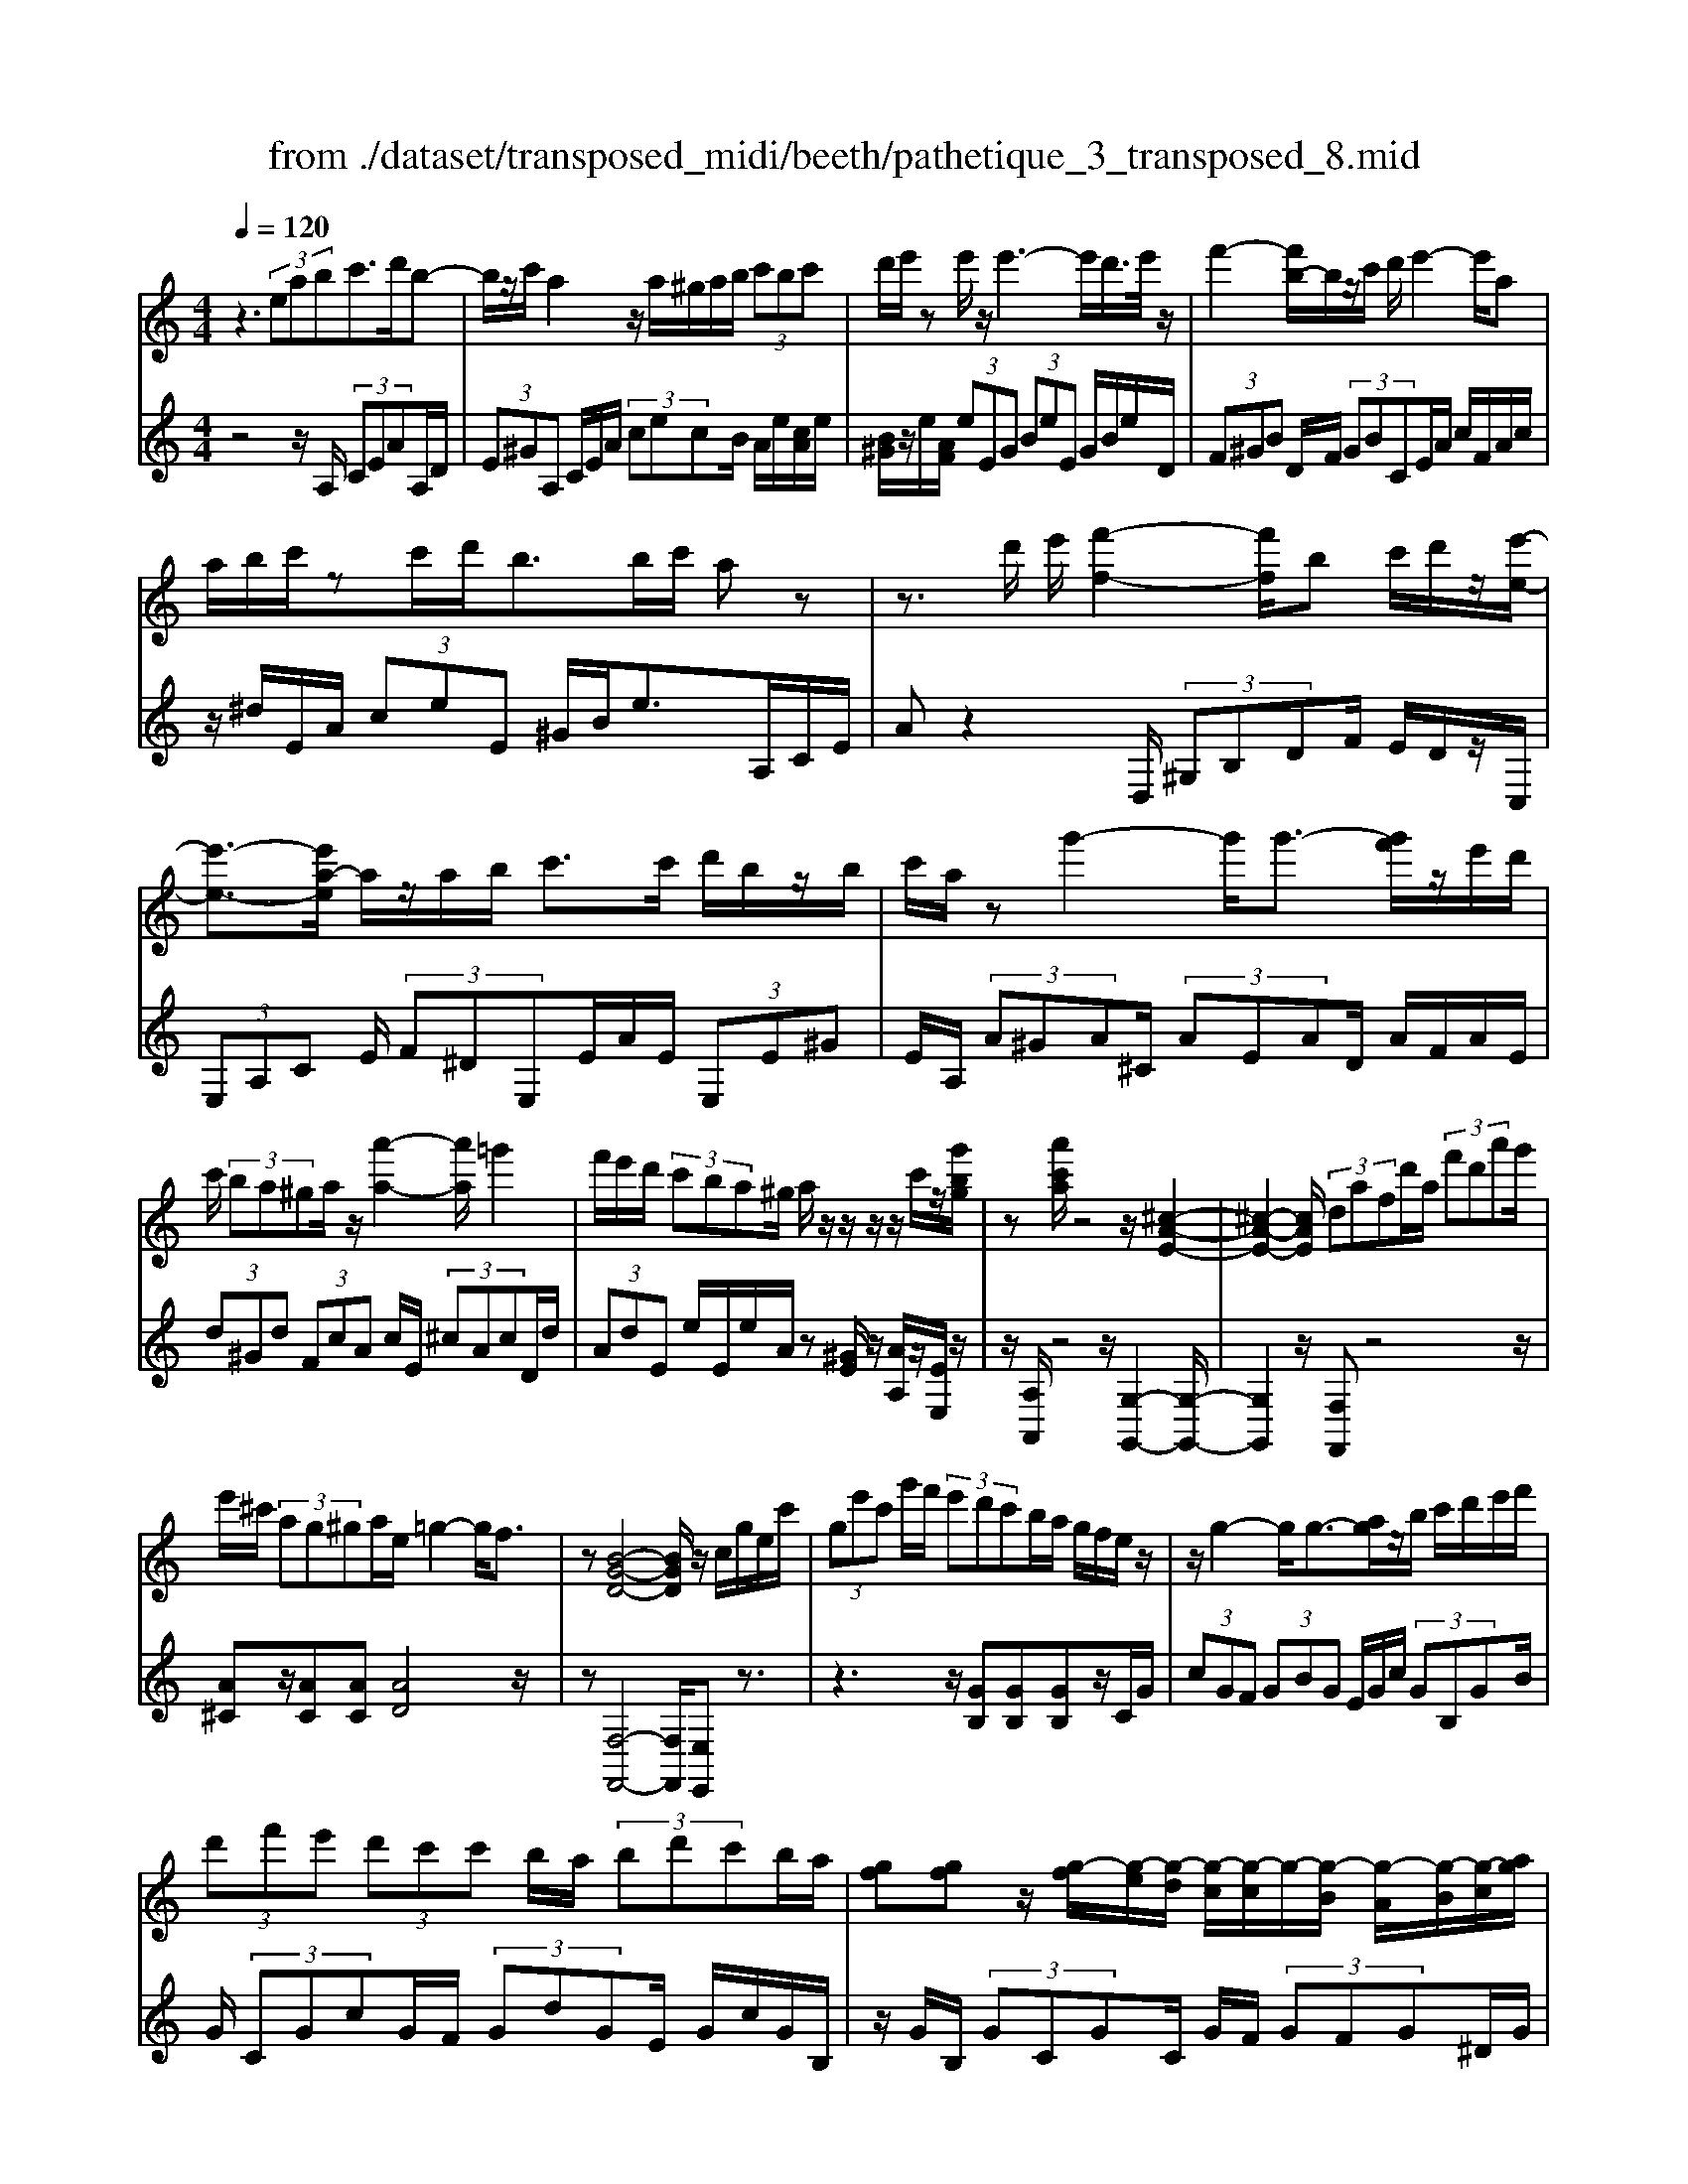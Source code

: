 X: 1
T: from ./dataset/transposed_midi/beeth/pathetique_3_transposed_8.mid
M: 4/4
L: 1/8
Q:1/4=120
% Last note suggests minor mode tune
K:C % 0 sharps
V:1
%%MIDI program 1
z3 (3eabc'>d'b-| \
b/2z/2c'/2a2z/2 a/2^g/2a/2b/2  (3c'bc'| \
d'/2e'/2z e'/2z/2e'3- e'/2d'/2>e'/2z/2| \
f'2- [f'b-]/2b/2z/2c'/2 d'/2e'2-e'/2a|
a/2b/2c'/2zc'/2d'/2b>bc'/2 az| \
z3/2d'/2 e'/2[f'-f-]2[f'f]/2b c'/2d'/2z/2[e'-e-]/2| \
[e'-e-]3/2[e'a-e]/2 a/2z/2a/2b/2 c'>c' d'/2b/2z/2b/2| \
c'/2a/2z g'2- g'/2g'3/2- [g'f']/2z/2e'/2d'/2|
c'/2 (3ba^ga/2z/2[a'-a-]2[a'a]/2 =g'2| \
f'/2e'/2d'/2 (3c'ba^g/2 a/2z/2z/2z/2 z/2c'/2z/2[g'bg]/2| \
z[a'c'a]/2z4z/2 [^c-A-E-]2| \
[^c-A-E-]2 [cAE]/2 (3dafd'/2a/2 (3f'd'a'g'/2|
e'/2^c'/2 (3ag^ga/2e/2 =g2- g/2f3/2| \
z[B-G-D-]4[BGD]/2z/2 c/2g/2e/2c'/2| \
 (3ge'c' g'/2f'/2 (3e'd'c'b/2a/2 g/2f/2e/2z/2| \
z/2g2-g/2g3/2-[ag]/2z/2b/2 c'/2d'/2e'/2f'/2|
 (3d'f'e'  (3d'c'c' b/2a/2 (3bd'c'b/2a/2| \
[gf][gf] z/2[g-f]/2[g-e]/2[g-d]/2 [g-c]/2[g-c]/2g/2-[g-B]/2 [g-A]/2[g-B]/2[g-c]/2[ag]/2| \
 (3bc'd' ^d'/2f'/2=d'<^d'g'2-[g'-g']/2g'/2-| \
g'3/2c''2-c''/2 ^f'2<g'2|
[g'^f']/2a'/2g'/2[g'-f']/2 g'2- g'/2 (3f'/2g'/2a'/2g'/2 f'/2>g'/2a'/2b'/2| \
a'/2<g'/2b'/2c''/2  (3d''/2c''/2b'/2d''/2 (3c''/2b'/2a'/2g'/2 (3f'/2e'/2d'/2 c'/2 (3b/2a/2g/2[fe]/2| \
c/2 (3d/2e/2d/2c/2 f2- f/2[c'e]/2d'/2 (3e'/2d'/2c'/2f'3/2-| \
f' (3e'/2c'/2d'/2 e'/2 (3d'/2c'/2g'/2e'/2  (3f'/2g'/2f'/2e'/2^a'/2  (3=a'/2g'/2f'/2e'/2d'/2|
[c'b]/2c'/2^c'/2[d'^a]/2 z3/2[=c=A]/2 f/2 (3a/2c'/2f'/2 (3a'a'a'g'/2| \
 (3f'e'e' d'/2c'/2b/2c'3/2z2z/2G/2-| \
G/2[dB]/2z [dB]/2z/2[dB]/2z[dB]/2z [g-c-]2| \
[g-c-]3/2[g-gc-c]/2 [gc][f-c-]2[fc]/2[^f-d-c-]2[fdc]/2|
[g-d-B-]3[g-d-B-]/2[g-gdB]/2 g/2z/2[d'g]/2z/2 [d'g]/2z[d'g]/2| \
z/2[d'g]/2z [g'-g-]2 [g'-g]/2[g'^a-]3/2 [^g'-a][=a'-g'a-]/2[a'-a-]/2| \
[a'a]/2z[bfd]3/2z [c'e]z3/2g/2a/2b/2| \
a/2[c'-g]/2c'/2z2 (3g/2a/2b/2a/2 (3g/2c'/2e'/2 d'/2c'/2 (3b/2a/2^g/2|
a/2 (3g/2f/2e/2d/2 cz3/2G/2A/2 (3B/2A/2G/2cz/2| \
z3/2[AG]/2 B/2A/2[c-G]/2c/2 z2  (3^G/2A/2B/2A/2G/2| \
 (3d/2c/2B/2f/2 (3e/2d/2b/2a/2 (3^g/2d'/2c'/2 b/2d''3-d''/2| \
c''/2b'/2a'/2^g'/2  (3f'/2e'/2d'/2c'/2 (3b/2a/2g/2f/2z/2[cB]/2 A/2G3/2-|
^G8-| \
^G/2z/2 (3eabc'3/2-[d'c']/2b3/2z/2c'/2a/2-| \
a3/2z/2 a/2^g/2a/2b/2  (3c'bc' d'/2e'/2z| \
e'/2z/2e'3- e'/2d'/2>e'/2z/2 f'2-|
f'/2bc'/2>d'/2e'2-e'/2a a/2b/2z/2c'/2| \
z/2c'/2d'/2b/2 zb/2c'/2 az2z/2d'/2| \
e'/2z/2[f'-f-]2[f'b-f]/2b/2 z/2c'/2d'/2[e'-e-]2[e'e]/2| \
aa/2b/2 c'/2zc'/2 d'/2b/2z/2b/2 c'<a|
g'2- g'/2g'2f'/2e'/2 (3d'c'ba/2| \
^g/2a/2z/2[a'-a-]2[a'a]/2 =g'2 f'/2e'/2d'/2c'/2| \
z/2b/2a/2^g/2 a/2z/2z/2z/2 z/2c'/2z/2[g'bg]/2 z[a'c'a]/2z/2| \
z4 A2- A/2d3/2-|
dG2-G/2c2-c/2 z/2F3/2-| \
F^A- [A=A-]/2AG-[GF-]/2F E3/2z/2| \
z2 a2- a/2d2-d/2g-| \
g3/2c2>f2e-[ed-]/2d|
c-[cB-]/2Bd-[dc-]/2 ca2-a/2[d'-d-]/2| \
[d'd]2 g2- g/2[c'-c-]2[c'c-]/2[f-c-]| \
[f-c]/2[fA-][^a-d-=A]/2 [^ad][=a-c-] [ag-c^A-]/2[gA][f=A]3/2[e-G-]| \
[ec-G]/2cz[a'-a-]2[a'a]/2d'2-d'/2[g'-g-]/2|
[g'g]2 c'3/2-[c'a-]a/2-[f'-a] [f'e'-g-]/2[e'g][d'-f-]/2| \
[d'-f-]/2[d'c'-fe-]/2[c'e] [b-d-][d'-bf-d]/2[d'f][c'e]3/2 z2| \
z3/2 (3c'2a2^a2d'-[d'e-]/2e| \
g-[gf-]/2fa3/2 B-[cB]/2zg'-[c''-g']/2|
c''/2z/2^a'- [a'=a'-]/2a'2d''2-d''/2g'-| \
g'3/2c''2-c''/2 f'2- f'/2[^a'a]/2z/2[=a'a]/2| \
z/2[g'g]/2z [f'f]/2z/2[e'e]/2z^a/2z/2 (3=a'g'f'e'/2| \
d'/2 (3c'^a=ag/2f/2 (3ed^c^A/2 =A/2G/2F/2E/2|
 (3D^CD  (3EFE D/2=C/2B,/2 (3A,^G,A,B,/2| \
A,/2z/2[^G,E,]/2[EB,]/2 z (3E,/2A,/2C/2 E/2z[B,E,]/2 D/2E/2z| \
[A,E,]/2[EC]/2z  (3E/2^G/2B/2e/2z[AE]/2c/2e/2 z[BE]/2[ed]/2| \
z (3E/2A/2c/2 e/2z[^ge]/2 b/2e'/2z [ae]/2[e'c']/2z|
 (3e/2b/2d'/2e'/2z[ae]/2c'/2e'/2 z (3e/2^d/2e/2 ^g/2 (3b/2e'/2b/2g/2| \
e/2z^g/2  (3=g/2^g/2b/2e'/2g'/2 e'/2[bg]/2z b/2^a/2b/2d'/2| \
[b'^g']/2g'/2d'/2b/2 z (3d'/2^c'/2d'/2 g'/2b'/2 (3d''/2b'/2g'/2 d''/2b'/2g'/2d''/2-| \
d''3c''/2b'/2  (3a'/2^g'/2f'/2e'/2 (3d'/2c'/2b/2a/2g/2f/2|
c/2[BA]/2^G6-G-| \
^G3z  (3eab c'2| \
d'<b c'/2z/2a2 (3a^gab/2c'/2| \
 (3bc'd' e'/2z/2e'/2ze'3-e'/2|
d'/2>e'/2f'2-f'/2bc'/2>d'/2z/2 e'2-| \
[e'a-]/2a/2z/2a/2 b/2c'/2z/2c'/2 d'<b b/2c'/2a| \
z4 z/2^G/2B<dd'/2b/2| \
^g/2zA/2 c/2e>e'c'/2a/2z/2 ^c/2e/2=g/2z/2|
z/2g'/2e'/2^c'/2 zd/2f/2 a/2 (3d'f'a'd''3/2-| \
[d''c''-]/2c''/2z/2b'a'^g'/2 ze'2-e'/2e'/2-| \
e'-[^f'e']/2z/2 ^g'/2a'/2b'/2 (3^c''d''b'd''/2 c''/2b'/2a'/2a'/2| \
z/2^g'/2^f'/2 (3g'b'a'g'/2 f'/2[e'd'][e'd']z/2[e'-d']/2[e'-^c']/2|
[e'-b]/2[e'-a]/2[e'-a]/2e'/2- [e'-^g]/2[e'-^f]/2[e'-g]/2[e'-a-]/2 [f'e'a]/2z/2g'/2a'/2  (3b'^c''d''| \
b'/2d''/2 (3^c''b'a'^g'/2a'/2  (3c''a'g' ^f'/2a'/2f'/2e'/2| \
 (3d'^f'd' ^c'/2 (3bd'bf'/2d'/2b/2 a/2>^g/2e/2f/2| \
[^g^f]/2e/2a2-a/2[ge]/2 f/2 (3g/2f/2e/2a2-a/2|
 (3^g/2e/2^f/2g/2 (3f/2e/2b/2g/2 (3a/2b/2a/2 g/2d'/2 (3^c'/2b/2a/2 g/2 (3f/2e/2f/2e/2| \
 (3d/2^c/2B/2c/2A/2  (3B/2c/2B/2A/2d2-[dc]/2 a/2b/2 (3c'/2b/2a/2| \
d'2- d'/2[^c'a]/2b/2c'/2  (3b/2a/2e'/2c'/2 (3d'/2e'/2d'/2c'/2 (3g'/2^f'/2e'/2| \
d'/2^c'/2 (3b/2a/2^g/2 a/2^a/2[b=g]/2z^F/2=A/2d/2  (3f/2a/2d'/2f'/2f'/2|
 (3^f'e'd'  (3^c'c'b a/2^g/2a3/2z3/2| \
ze [b^g]/2z[bg]/2 z/2[bg]/2z [bg]/2z/2[e'-a-]| \
[e'a]3[e'a]3/2[^d'-c'-a-]2[d'c'a]/2[d'-b-a-]| \
[^d'ba]3/2[e'b^g]3/2z2E3/2[BG]/2z/2[BG]/2|
z[B^G]/2z/2 [BG]/2ze-[e-G]3/2 [eA-]3/2[e-A-]/2| \
[e-A-]/2[edA]/2z [dA]/2z/2[dB]/2z[dB-]/2B/2-[g-B]3/2[g-B-]| \
[g-c-B]/2[gc-][g-c-][g^fc-]/2c [f^d]/2z/2[fd]/2z[fd-]/2d-| \
[b-^d][b-d]3/2[b-e-][b^f-ed-]/2 [fd-][b-d] [b-d]3/2[b-e-]/2|
[b-e-]/2[b-b^g-e]/2[bg-] [e'-g][e'-g]3/2[e'a]3/2 [b-g-][e'-bg-]/2[e'-g-]/2| \
[e'-^g]/2[e'-g-][e'-a-g]/2 [e'a][b-g-] [f'-bg-]/2[f'-g][f'-=g-][f'-^g-=g]/2[f'^g]| \
 (3b2e'2g2 ^g-[b-g]/2b^d'-[d'-=g-]/2| \
[^d'-g][d'^g]3/2b-[=d'-b]3/2[d'-=g]3/2[d'^g-]g/2-|
^g-[c'-a-ge-]/2[c'ae]3/2d'<bc'/2z/2 a2| \
 (3a^ga b/2c'/2 (3bc'd'e'/2z/2 e'/2ze'/2-| \
e'3d'/2>e'/2 f'2- f'/2bc'/2| \
d'/2z/2e'2-[e'a-]/2a/2 z/2a/2 (3bc'c'd'/2z/2|
b/2z/2b/2 (3c'a^ga/2 b/2c'/2 (3^c'd'e'f'/2e'/2| \
g'/2 (3f'e'd'c'/2b/2e'/2  (3^d'f'e' =d'/2c'/2b/2a/2| \
 (3c'bd' c'/2b/2^a/2c'/2 b/2=az2a'/2| \
 (3b'/2^c''/2b'/2a'/2d''/2 z2 a'/2b'/2 (3c''/2b'/2a'/2 d''/2z3/2|
z[b'a']/2^c''/2 b'/2[d''a']/2z [a'^d'=c'a]/2z/2[a'e'c'a]/2z[^g'e'bg]/2z/2[a'e'c'a]/2| \
z2 z/2[ba]/2^c'/2b/2 a/2d'/2z2a/2b/2| \
[^c'b]/2a/2d'/2z2A/2 B/2 (3c/2B/2A/2d/2 A/2 (3B/2=c/2B/2A/2| \
 (3^d/2A/2B/2c/2B/2  (3A/2e/2A/2B/2 (3c/2B/2A/2^f/2 (3A/2B/2c/2 B/2A/2 (3^g/2G/2A/2|
B/2 (3A/2^G/2a/2A/2  (3B/2c/2B/2A/2 (3b/2B/2c/2d/2 (3c/2B/2g/2 G/2 (3A/2B/2A/2G/2| \
[aA]z3/2e' (3d'/2c'/2b/2[ba]/2z2d'| \
 (3c'/2b/2a/2^g/2a/2 z3/2e'z/2[d'c']/2[ba]/2 b/2z3/2| \
z/2d' (3c'/2b/2a/2[a^g]/2z2e'  (3d'/2c'/2b/2a/2^a/2|
z2 d''6-| \
d''2- d''/2c''/2 (3^a'/2=a'/2g'/2 f'/2 (3e'/2d'/2c'/2^a/2 z/2z/2z/2z/2| \
C/2^A,6-A,3/2-| \
^A,4 zF/2G/2 =A2|
^A/2G2=A/2F z3f/2g/2| \
a2 ^a/2g2=a/2f z2| \
z/2az/2 [^d'c']z2z/2az/2[e'c']| \
z2 z/2c''/2 (3b'/2a'/2d''/2 c''/2b'/2 (3a'/2^g'/2f'/2 e'/2 (3d'/2c'/2b/2a/2|
^g/2a
V:2
%%clef treble
%%MIDI program 1
z4 z/2A,/2 (3CEAA,/2D/2| \
 (3E^GA, C/2E/2A/2 (3cecB/2 A/2e/2[cA]/2e/2| \
[B^G]/2z/2e/2[AF]/2  (3eEG  (3BeE G/2B/2e/2D/2| \
 (3F^GB D/2F/2 (3GBCE/2A/2 c/2F/2A/2c/2|
z/2^d/2E/2A/2  (3ceE ^G/2B/2e>A,C/2E/2| \
Az2D,/2 (3^G,B,DF/2 E/2D/2z/2C,/2| \
 (3E,A,C E/2 (3F^DE,E/2A/2E/2  (3E,E^G| \
E/2A,/2 (3A^GA^C/2 (3AEAD/2 A/2F/2A/2E/2|
 (3d^Gd  (3FcA c/2E/2 (3^cAcD/2d/2| \
 (3AdE e/2E/2e/2A/2 z[^GE]/2z/2 [AA,]/2z/2[EE,]/2z/2| \
z/2[A,A,,]/2z4z/2[G,-G,,-]2[G,-G,,-]/2| \
[G,G,,]2 z/2[F,F,,]z4z/2|
[A^C]z/2[AC][AC][AD]4z/2| \
z[F,-F,,-]4[F,F,,]/2[E,E,,]z3/2| \
z3z/2[GB,][GB,][GB,]z/2C/2G/2| \
 (3cGF  (3GBG E/2G/2c/2 (3GB,GB/2|
G/2 (3CGcG/2F/2 (3GdGE/2 G/2c/2G/2B,/2| \
z/2G/2B,/2 (3GCGC/2 G/2F/2 (3GFG^D/2G/2| \
^D/2 (3GB,GB,/2G/2C/2  (3GDG G,/2G/2B,/2G/2| \
 (3^G,=GC G/2^G,/2^F/2C/2 F<=G, [dBG]/2z/2[^d-c-G-]|
[^dcG]3/2z[=dBG]/2z/2[^d-c-G-]2[dcG]/2 [=dBG]z| \
z/2[fdG]z[fdBG]z4C/2-| \
C/2z3/2 G/2 (3A/2B/2A/2G/2 cz3/2G/2A/2B/2| \
[AG]/2cz3/2c z[c^AGE] z2|
z3/2F,/2 A,/2C/2F z2 z/2[ecG]z/2| \
z[fdG] z3/2[ec]3/2z3| \
z/2[GF]/2z/2[GF]/2 z[GF]/2z/2 [GF]/2z[G-E-]2[G-E-]/2| \
[GE]3/2E-[A-E]/2A2^G2-G/2=G/2-|
G3-G/2z[BF]/2z [BF]/2z/2[BF]/2z/2| \
z/2[BF]/2z/2[c-E-]4[cE][cF]3/2| \
z[GG,]3/2z3/2 c/2 (3d/2e/2d/2c/2 f2-| \
f/2[ec]/2d/2 (3e/2d/2c/2f2-f/2[ec]/2z/2 A/2z/2F/2z/2|
z/2G/2z  (3C,/2D,/2E,/2D,/2C,/2 F,2- [F,E,]/2C,/2 (3D,/2E,/2D,/2| \
C,/2F,2-F,/2[E,C,]/2D,/2 E,/2D,/2[F,-C,]/2F,2-F,/2-| \
F,4 [E,-E,,-]4| \
[E,E,,]6 [D-B,-E,-]2|
[DB,E,]8| \
z2 z/2A,/2 (3CEAA,/2D/2  (3E^GA,| \
C/2E/2A/2 (3cecB/2 A/2e/2[cA]/2e/2 [B^G]/2z/2e/2[AF]/2| \
 (3eE^G  (3BeE G/2B/2e/2 (3DFGB/2|
D/2F/2 (3^GBCE/2A/2 c/2 (3FAc^d/2E/2A/2| \
 (3ceE ^G/2B/2e>A,C/2E/2 Az| \
zD,/2 (3^G,B,DF/2 E/2D/2z/2 (3C,E,A,C/2| \
E/2 (3F^DE,E/2A/2E/2  (3E,E^G E/2A,/2A/2G/2|
 (3A^CA  (3EAD A/2F/2 (3AEd^G/2d/2| \
 (3FcA c/2E/2 (3^cAcD/2d/2  (3AdE| \
e/2E/2e/2A/2 z[^GE]/2z/2 [AA,]/2z/2[EE,]/2z[A,A,,]/2z| \
z3/2 (3F,A,CF2-F/2 ^A,2-|
^A,/2E2-E/2=A,2>D2G,-| \
G,3/2 (3A,2^A,2B,2C-[CC,-]/2C,| \
F,2- F,/2^A,2-A,/2E,2-E,/2=A,/2-| \
A,2 D,2>E,2 F,3/2^F,/2-|
^F,/2-[G,-F,]/2G, C,3/2z2[A-=F-]2[AF]/2| \
[D-^A,-]2 [DA,]/2[G-E-]2[GE]/2z/2[C-=A,-]2[CA,]/2| \
[F-D-][FDG,-]/2G,A,-[^A,-=A,]/2 ^A,B,- [C-B,]/2Cz/2| \
z[A-F-]2[AF]/2[d-^A-]2[dA]/2 [G-E-]2|
[GE]/2[c-A-]2[cA]/2D2>E2F-| \
[^F-=F]/2^FG-[GC-]/2C  (3c2B2c2| \
^d-[d^F-]/2FG/2z3 [^AC]3/2[=A-=F-]/2| \
[AF]z2z/2[F-G,-][FE-C-G,]/2[EC] z2|
c'/2 (3d'e'f'e'/2d'/2 (3c'^a=ag/2  (3fed| \
c/2^A/2 (3=AGFE/2 (3DC^A,=A,/2 G,/2^F,/2G,/2A,/2| \
z/2^A,/2=A,/2 (3^A,B,CD/2 ^D/2E/2F,2-F,/2A,/2-| \
^A,2 E,2- E,/2=A,2-[A,D,-]/2D,-|
D,[D,-D,,-]4[D,D,,]/2[^D,-D,,-]2[D,D,,]/2| \
E,,z [B,,^G,,]/2E,,/2z C,/2[A,,E,,]/2z3/2[D,B,,]/2E,,/2z/2| \
z/2C,/2A,,/2E,,/2 zB,/2[^G,E,]/2 z3/2[CA,]/2 E,/2zD/2| \
B,/2E,/2z C/2[A,E,]/2z3/2[B^G]/2E/2zc/2A/2E/2|
zd/2[BE]/2 z3/2[cA]/2 E/2z3E/2| \
[B,^G,]/2E,z2z/2 E/2B,/2G,/2E,z3/2| \
z[E,B,,]/2^G,,/2 E,,z3 z/2[E,-E,,-]3/2| \
[E,-E,,-]8|
[E,E,,]/2[D-B,-E,-]6[D-B,-E,-]3/2| \
[D-B,-E,-]2 [DB,E,]/2z3A,/2  (3CEA| \
A,/2D/2 (3E^GA,C/2E/2 A/2 (3cecB/2A/2e/2| \
[cA]/2e/2[B^G]/2z/2 e/2[AF]/2 (3eEG (3BeEG/2B/2|
e/2 (3DF^GB/2D/2F/2  (3GBC E/2A/2c/2F/2| \
 (3Ac^d E/2A/2 (3ceE^G/2B/2 e>A,,| \
C,/2 (3E,A,CD/2E/2F2-F/2 B,C/2D/2| \
z/2E2-[EA,-]/2A,/2z/2 G/2A/2^A2-A/2E/2-|
E/2F/2G/2A2-A/2 Dz3/2[AF-][d-F-]/2| \
[dF-]/2F/2[AF-] [^dF-][FE-]/2Ee=dz/2e| \
^cz/2e^Gez/2A e[b-d]| \
b/2-[be][a-^c]a/2-[ae] ^Ge z/2Ae/2-|
e/2 (3d2e2^c2e^Gez/2| \
Ae z/2[a^c-][ec-][a-d-c]/2[ad-]/2d/2- [^fd][^ad-]| \
[^fd-]d/2[bd]fz/2 d^d e/2z3/2| \
z (3B/2^c/2^d/2 c/2B/2e/2z2B/2  (3c/2d/2c/2B/2e/2|
z3/2ez3/2 [dB^GE]z3| \
z/2A,z2[^FE]/2 ^G/2F/2[A-E]/2A/2 z2| \
 (3E/2^F/2^G/2F/2E/2 Az Az3/2[A=GE^C]z/2| \
z3D,/2^F,/2 [D-A,]/2D/2z2z/2[^c-A-E-]/2|
[^cAE]/2z3/2 [dBE]z3/2[cA]3/2 z2| \
z3/2[ed]/2 z[ed]/2z/2 [ed]/2z[ed]/2 z/2[e-^c-]3/2| \
[e-^c-]2 [ec]/2c-[^f-c]/2 f2 f2-| \
^f/2e3/2 z3z/2[ED]/2 z[ED]/2z/2|
[ED]/2z[ED]/2 z[E-C-]3 [E-C-]/2[EC-C]/2C| \
F/2z/2F/2z[GF]/2z/2[GF]/2 z[G-E-]3| \
[G-E-]/2[GE-E]/2E A/2z[cA]/2 z/2[cA]/2z [cA]/2z/2[B-^G-]| \
[B^G]3[c-A-] [cB-AG-]/2[B-G-]3[BG]/2|
[fd]3/2[e-c-]3[e-c-]/2[f-ed-c]/2[fd][e-c-]3/2| \
[e-c-]2 [f-ed-c]/2[fd]z4z/2| \
z8| \
z6 zE,-|
E,/2A,/2 (3CEAA,/2D/2 E/2 (3^GA,CE/2A/2c/2| \
 (3ecB A/2e/2[cA]/2e/2 [B^G]/2z/2e/2[AF]/2  (3eEG| \
B/2 (3eE^GB/2e/2D/2  (3FGB D/2F/2G/2B/2| \
 (3CEA c/2F/2 (3Ac^dE/2A/2 c/2e/2E/2^G/2|
z/2B/2e/2Az3z/2  (3D,F,^G,| \
B,/2D,/2 (3F,^G,B,C,/2E,/2 A,/2 (3CF,A,C/2^D/2E,/2| \
 (3A,CE E,/2E/2E,/2 (3EA,A^G/2 A/2=G/2A/2E/2| \
 (3AFA D/2A/2 (3GAEA/2F/2 A/2D/2A/2G/2|
z/2A/2E/2A/2 F/2z/2[FCA,F,]/2z[ECA,E,]/2z/2[EB,^G,E,]/2 zA,,/2A,/2| \
 (3^G,A,=G, A,/2E,/2A,/2 (3F,A,D,A,/2 G,/2A,/2E,/2A,/2| \
 (3F,A,D, A,/2 (3G,A,E,A,/2F, [FF,]z| \
z/2[FCA,F,]/2z3/2[ECA,E,]/2z2[^DCA,D,]/2z2[=DB,^G,D,]/2|
z3/2[CA,E,C,]/2 z2 [DB,F,D,]/2z3/2 [EB,^G,E,]/2z[A,A,,]/2| \
z/2[A-E-C-]3[AEC]/2 [BAFD]/2z/2[B-^G-E-]3| \
[B^GE]/2[AEC]/2z [A-E-C-]3[AEC]/2[BAFD]/2 z/2[B-G-E-]3/2| \
[B^GE]2 [AEC]/2z/2[A-E-C-]3 [AEC]/2[^AFD]/2z|
[^A-F-D-]2 [AFD]/2[AFD]z[c-A-G-E-]3[c-A-G-E-]/2| \
[c-^A-G-E-]4 [cAGE]3/2z2[E,-C,-E,,-]/2| \
[E,-C,-E,,-]8| \
[E,C,E,,]3z2z/2[C-F,-]2[CF,-]/2|
[^A,-F,-]2 [A,F,]/2[=A,F,]z4[c-F-]/2| \
[cF-]2 [^A-F-]2 [AF]/2[=AF]z2z/2| \
zf z4 ez| \
z3[EB,^G,E,] z3z/2[A,-E,-C,-A,,-]/2|
[A,E,C,A,,]/2z/2
